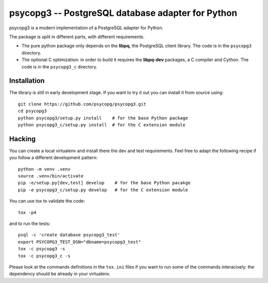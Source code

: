 psycopg3 -- PostgreSQL database adapter for Python
==================================================

psycopg3 is a modern implementation of a PostgreSQL adapter for Python.

The package is split in different parts, with different requirements.

- The pure python package only depends on the **libpq**, the PostgreSQL client
  library. The code is in the ``psycopg3`` directory.

- The optional C optimization: in order to build it requires the **libpq-dev**
  packages, a C compiler and Cython. The code is in the ``psycopg3_c``
  directory.


Installation
------------

The library is still in early development stage. If you want to try it out you
can install it from source using::

    git clone https://github.com/psycopg/psycopg3.git
    cd psycopg3
    python psycopg3/setup.py install    # for the base Python package
    python psycopg3_c/setup.py install  # for the C extension module


Hacking
-------

You can create a local virtualenv and install there the dev and test
requirements. Feel free to adapt the following recipe if you follow a
different development pattern::

    python -m venv .venv
    source .venv/bin/activate
    pip -e/setup.py[dev,test] develop    # for the base Python pacakge
    pip -e psycopg3_c/setup.py develop   # for the C extension module

You can use tox to validate the code::

    tox -p4

and to run the tests::

    psql -c 'create database psycopg3_test'
    export PSYCOPG3_TEST_DSN="dbname=psycopg3_test"
    tox -c psycopg3 -s
    tox -c psycopg3_c -s

Please look at the commands definitions in the ``tox.ini`` files if you want
to run some of the commands interacively: the dependency should be already in
your virtualenv.
